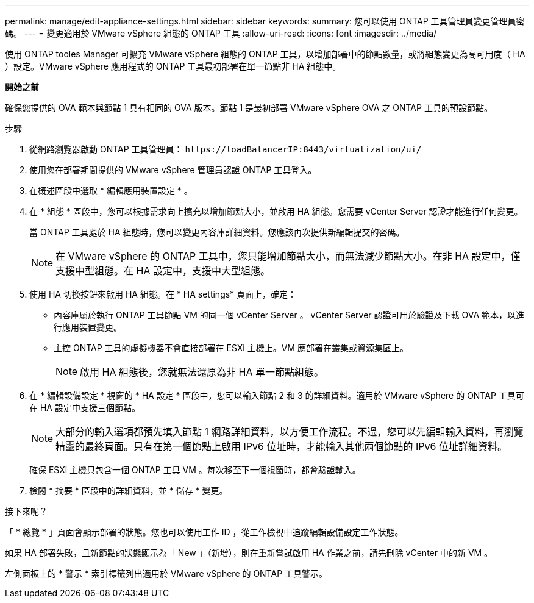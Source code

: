 ---
permalink: manage/edit-appliance-settings.html 
sidebar: sidebar 
keywords:  
summary: 您可以使用 ONTAP 工具管理員變更管理員密碼。 
---
= 變更適用於 VMware vSphere 組態的 ONTAP 工具
:allow-uri-read: 
:icons: font
:imagesdir: ../media/


[role="lead"]
使用 ONTAP tooles Manager 可擴充 VMware vSphere 組態的 ONTAP 工具，以增加部署中的節點數量，或將組態變更為高可用度（ HA ）設定。VMware vSphere 應用程式的 ONTAP 工具最初部署在單一節點非 HA 組態中。

*開始之前*

確保您提供的 OVA 範本與節點 1 具有相同的 OVA 版本。節點 1 是最初部署 VMware vSphere OVA 之 ONTAP 工具的預設節點。

.步驟
. 從網路瀏覽器啟動 ONTAP 工具管理員： `\https://loadBalancerIP:8443/virtualization/ui/`
. 使用您在部署期間提供的 VMware vSphere 管理員認證 ONTAP 工具登入。
. 在概述區段中選取 * 編輯應用裝置設定 * 。
. 在 * 組態 * 區段中，您可以根據需求向上擴充以增加節點大小，並啟用 HA 組態。您需要 vCenter Server 認證才能進行任何變更。
+
當 ONTAP 工具處於 HA 組態時，您可以變更內容庫詳細資料。您應該再次提供新編輯提交的密碼。

+

NOTE: 在 VMware vSphere 的 ONTAP 工具中，您只能增加節點大小，而無法減少節點大小。在非 HA 設定中，僅支援中型組態。在 HA 設定中，支援中大型組態。

. 使用 HA 切換按鈕來啟用 HA 組態。在 * HA settings* 頁面上，確定：
+
** 內容庫屬於執行 ONTAP 工具節點 VM 的同一個 vCenter Server 。 vCenter Server 認證可用於驗證及下載 OVA 範本，以進行應用裝置變更。
** 主控 ONTAP 工具的虛擬機器不會直接部署在 ESXi 主機上。VM 應部署在叢集或資源集區上。
+

NOTE: 啟用 HA 組態後，您就無法還原為非 HA 單一節點組態。



. 在 * 編輯設備設定 * 視窗的 * HA 設定 * 區段中，您可以輸入節點 2 和 3 的詳細資料。適用於 VMware vSphere 的 ONTAP 工具可在 HA 設定中支援三個節點。
+

NOTE: 大部分的輸入選項都預先填入節點 1 網路詳細資料，以方便工作流程。不過，您可以先編輯輸入資料，再瀏覽精靈的最終頁面。只有在第一個節點上啟用 IPv6 位址時，才能輸入其他兩個節點的 IPv6 位址詳細資料。

+
確保 ESXi 主機只包含一個 ONTAP 工具 VM 。每次移至下一個視窗時，都會驗證輸入。

. 檢閱 * 摘要 * 區段中的詳細資料，並 * 儲存 * 變更。


.接下來呢？
「 * 總覽 * 」頁面會顯示部署的狀態。您也可以使用工作 ID ，從工作檢視中追蹤編輯設備設定工作狀態。

如果 HA 部署失敗，且新節點的狀態顯示為「 New 」（新增），則在重新嘗試啟用 HA 作業之前，請先刪除 vCenter 中的新 VM 。

左側面板上的 * 警示 * 索引標籤列出適用於 VMware vSphere 的 ONTAP 工具警示。
